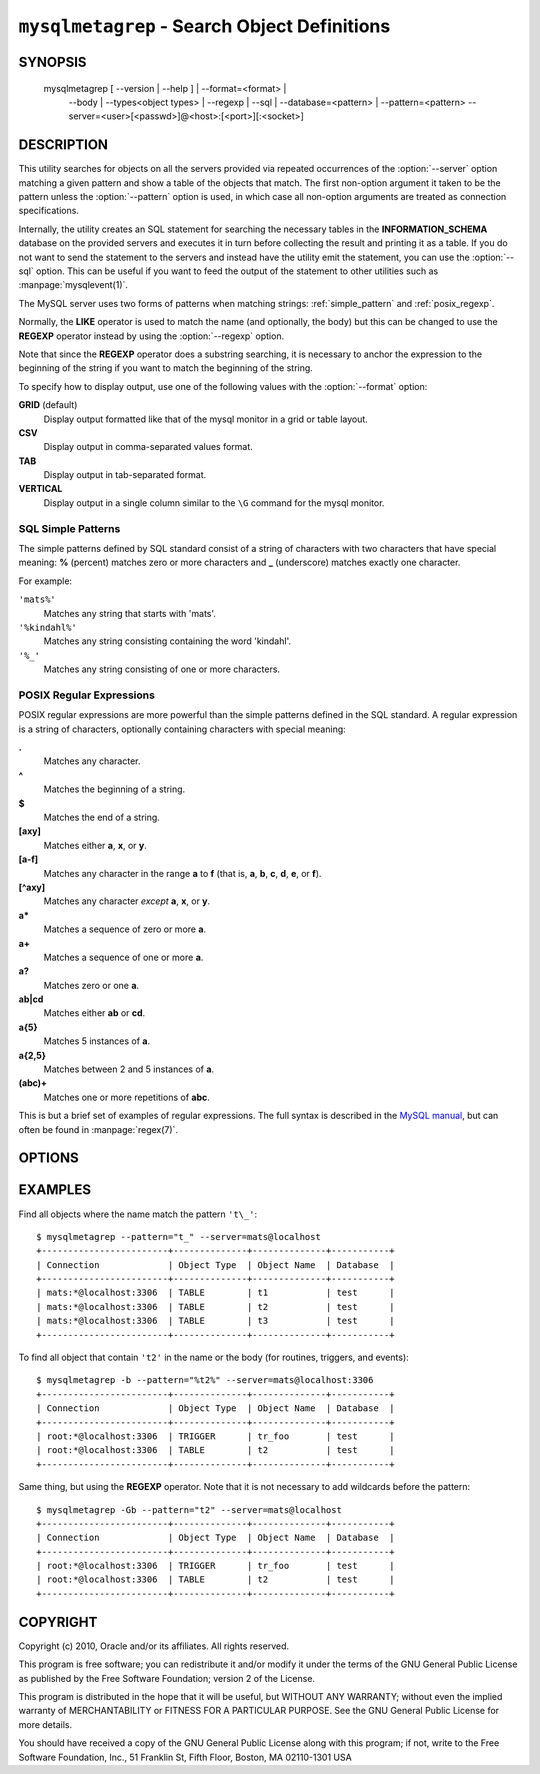 .. _ `mysqlmetagrep`:

#############################################
``mysqlmetagrep`` - Search Object Definitions
#############################################

SYNOPSIS
--------

  mysqlmetagrep [ --version | --help ] | --format=<format> |
                --body | --types<object types> | --regexp | --sql |
                --database=<pattern> | --pattern=<pattern>
                --server=<user>[<passwd>]@<host>:[<port>][:<socket>]

DESCRIPTION
-----------

This utility searches for objects on all the servers provided via
repeated occurrences of the :option:`--server` option matching a given
pattern and show a table of the objects that match. The first
non-option argument it taken to be the pattern unless the
:option:`--pattern` option is used, in which case all non-option
arguments are treated as connection specifications.

Internally, the utility creates an SQL statement for searching the
necessary tables in the **INFORMATION_SCHEMA** database on the
provided servers and executes it in turn before collecting the result
and printing it as a table. If you do not want to send the statement
to the servers and instead have the utility emit the statement, you
can use the :option:`--sql` option. This can be useful if you want to
feed the output of the statement to other utilities such as
:manpage:`mysqlevent(1)`.

The MySQL server uses two forms of patterns when matching strings:
:ref:`simple_pattern` and :ref:`posix_regexp`.

Normally, the **LIKE** operator is used to match the name (and
optionally, the body) but this can be changed to use the **REGEXP**
operator instead by using the :option:`--regexp` option.

Note that since the **REGEXP** operator does a substring searching, it
is necessary to anchor the expression to the beginning of the string
if you want to match the beginning of the string.

To specify how to display output, use one of the following values
with the :option:`--format` option:

**GRID** (default)
  Display output formatted like that of the mysql monitor in a grid
  or table layout.

**CSV**
  Display output in comma-separated values format.

**TAB**
  Display output in tab-separated format.

**VERTICAL**
  Display output in a single column similar to the ``\G`` command
  for the mysql monitor.


.. _simple_pattern:

SQL Simple Patterns
^^^^^^^^^^^^^^^^^^^

The simple patterns defined by SQL standard consist of a string of
characters with two characters that have special meaning: **%**
(percent) matches zero or more characters and **_** (underscore)
matches exactly one character.

For example:

``'mats%'``
  Matches any string that starts with 'mats'.
``'%kindahl%'``
  Matches any string consisting containing the word 'kindahl'.
``'%_'``
  Matches any string consisting of one or more characters.


.. _posix_regexp:

POSIX Regular Expressions
^^^^^^^^^^^^^^^^^^^^^^^^^

POSIX regular expressions are more powerful than the simple patterns
defined in the SQL standard. A regular expression is a string of
characters, optionally containing characters with special meaning:

**.**
   Matches any character.
**^**
   Matches the beginning of a string.
**$**
   Matches the end of a string.
**[axy]**
   Matches either **a**, **x**, or **y**.
**[a-f]**
   Matches any character in the range **a** to
   **f** (that is, **a**, **b**, **c**, **d**,
   **e**, or **f**).
**[^axy]**
   Matches any character *except* **a**, **x**,
   or **y**.
**a\***
   Matches a sequence of zero or more **a**.
**a+**
   Matches a sequence of one or more **a**.
**a?**
   Matches zero or one **a**.
**ab|cd**
   Matches either **ab** or **cd**.
**a{5}**
   Matches 5 instances of **a**.
**a{2,5}**
   Matches between 2 and 5 instances of **a**.
**(abc)+**
   Matches one or more repetitions of **abc**.

This is but a brief set of examples of regular expressions. The full
syntax is described in the `MySQL manual`_, but can often be found in
:manpage:`regex(7)`.

.. _`MySQL manual`: http://dev.mysql.com/doc/mysql/en/regexp.html


OPTIONS
-------

.. option:: --help, -h

   Display a help message and exit.

.. option:: --body, -b

   Search the body of procedures, functions, triggers, and
   events. Default is to only match the name.

.. option:: --database=<pattern>

   Only look in databases matching this pattern.

.. option:: --format=<format>, -f<format>

   Display the output in either GRID (default), TAB, CSV, or VERTICAL format.

.. option:: --pattern=<pattern>, -e=<pattern>

   Pattern to use when matching. This is required when the pattern
   looks like a connection specification.

   If a pattern option is given, the first argument is not treated as
   a pattern but as a connection specifier.

.. option:: --regexp, --basic-regexp, -G

   Perform the match using the **REGEXP** operator. Default is to use
   **LIKE** for matching.

.. option:: --search-objects=<type>, ...
            --object-types=<type>, ...

   Only search for/in objects of type <type>, where <type> can be:
   **procedure**, **function**, **event**, **trigger**, **table**, or
   **database**.

   Default is to search in objects of all kinds of types.

.. option:: --server=<source>

   Connection information for the servers to search in the form:
   <user>:<password>@<host>:<port>:<socket>
   The option may be repeated to form a list of servers to search.

.. option::  --sql, --print-sql, -p

   Print the SQL code that will be executed to find all matching
   objects. This can be useful if you want to safe the statement for
   later execution, or pipe it into other tools.

.. option:: --version

   Display version information and exit.


EXAMPLES
--------

Find all objects where the name match the pattern ``'t\_'``::

    $ mysqlmetagrep --pattern="t_" --server=mats@localhost
    +------------------------+--------------+--------------+-----------+
    | Connection             | Object Type  | Object Name  | Database  |
    +------------------------+--------------+--------------+-----------+
    | mats:*@localhost:3306  | TABLE        | t1           | test      |
    | mats:*@localhost:3306  | TABLE        | t2           | test      |
    | mats:*@localhost:3306  | TABLE        | t3           | test      |
    +------------------------+--------------+--------------+-----------+

To find all object that contain ``'t2'`` in the name or the body (for
routines, triggers, and events)::

    $ mysqlmetagrep -b --pattern="%t2%" --server=mats@localhost:3306
    +------------------------+--------------+--------------+-----------+
    | Connection             | Object Type  | Object Name  | Database  |
    +------------------------+--------------+--------------+-----------+
    | root:*@localhost:3306  | TRIGGER      | tr_foo       | test      |
    | root:*@localhost:3306  | TABLE        | t2           | test      |
    +------------------------+--------------+--------------+-----------+

Same thing, but using the **REGEXP** operator. Note that it is not
necessary to add wildcards before the pattern::

    $ mysqlmetagrep -Gb --pattern="t2" --server=mats@localhost
    +------------------------+--------------+--------------+-----------+
    | Connection             | Object Type  | Object Name  | Database  |
    +------------------------+--------------+--------------+-----------+
    | root:*@localhost:3306  | TRIGGER      | tr_foo       | test      |
    | root:*@localhost:3306  | TABLE        | t2           | test      |
    +------------------------+--------------+--------------+-----------+


COPYRIGHT
---------

Copyright (c) 2010, Oracle and/or its affiliates. All rights reserved.

This program is free software; you can redistribute it and/or modify
it under the terms of the GNU General Public License as published by
the Free Software Foundation; version 2 of the License.

This program is distributed in the hope that it will be useful, but
WITHOUT ANY WARRANTY; without even the implied warranty of
MERCHANTABILITY or FITNESS FOR A PARTICULAR PURPOSE.  See the GNU
General Public License for more details.

You should have received a copy of the GNU General Public License
along with this program; if not, write to the Free Software
Foundation, Inc., 51 Franklin St, Fifth Floor, Boston, MA 02110-1301 USA
